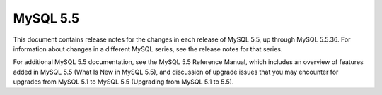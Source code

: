 

.. index::
   pair: 5.5; MySQL


.. _mysql_5.5:

===============
MySQL 5.5
===============


.. seealso::

   - http://dev.mysql.com/doc/relnotes/mysql/5.5/en/


This document contains release notes for the changes in each release of MySQL 
5.5, up through MySQL 5.5.36. For information about changes in a different 
MySQL series, see the release notes for that series.

For additional MySQL 5.5 documentation, see the MySQL 5.5 Reference Manual, 
which includes an overview of features added in MySQL 5.5 (What Is New in MySQL 5.5), 
and discussion of upgrade issues that you may encounter for upgrades from MySQL 5.1 
to MySQL 5.5 (Upgrading from MySQL 5.1 to 5.5). 




